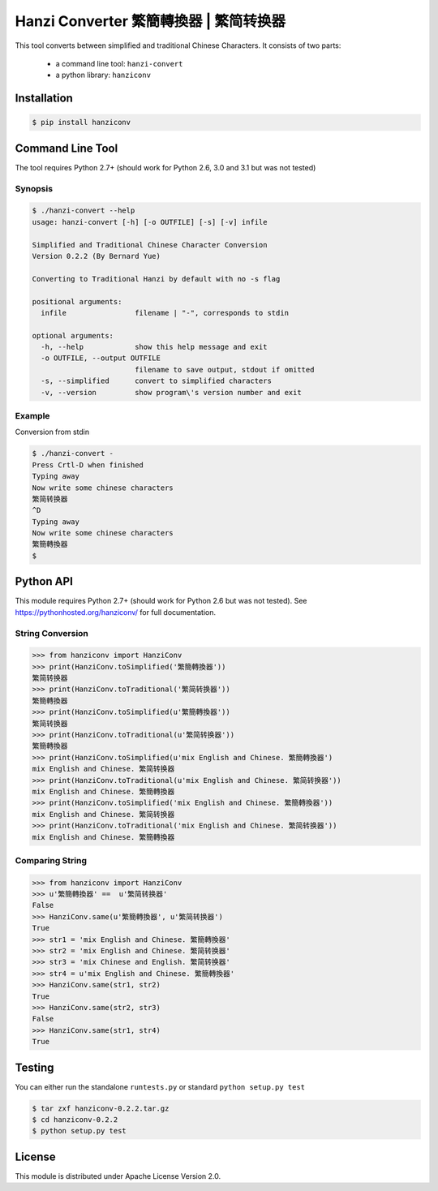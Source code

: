 Hanzi Converter 繁簡轉換器 | 繁简转换器
=======================================

This tool converts between simplified and traditional Chinese Characters.
It consists of two parts:

  - a command line tool: ``hanzi-convert``
  - a python library: ``hanziconv``

.. image:: https://travis-ci.org/berniey/hanziconv.png?branch=master
   :target: https://travis-ci.org/berniey/hanziconv
   :alt: Build Statu

.. image:: https://pypip.in/version/hanziconv/badge.svg?text=version
   :target: https://pypi.python.org/pypi/hanziconv/
   :alt: Latest Version

.. image:: https://raw.githubusercontent.com/berniey/hanziconv/master/docs/_static/doc-0.2.2-brightgreen.png
   :target: https://pythonhosted.org/hanziconv/
   :alt: Documentation

.. image:: https://raw.githubusercontent.com/berniey/hanziconv/master/docs/_static/license.png
   :target: https://raw.githubusercontent.com/berniey/hanziconv/master/LICENSE
   :alt: License

Installation
------------

.. code-block:: sh

    $ pip install hanziconv


Command Line Tool
-----------------

The tool requires Python 2.7+ (should work for Python 2.6, 3.0 and 3.1 but
was not tested)

Synopsis
********

.. code-block:: sh

    $ ./hanzi-convert --help
    usage: hanzi-convert [-h] [-o OUTFILE] [-s] [-v] infile

    Simplified and Traditional Chinese Character Conversion
    Version 0.2.2 (By Bernard Yue)

    Converting to Traditional Hanzi by default with no -s flag

    positional arguments:
      infile                filename | "-", corresponds to stdin

    optional arguments:
      -h, --help            show this help message and exit
      -o OUTFILE, --output OUTFILE
                            filename to save output, stdout if omitted
      -s, --simplified      convert to simplified characters
      -v, --version         show program\'s version number and exit


Example
*******

Conversion from stdin

.. code-block:: sh

    $ ./hanzi-convert -
    Press Crtl-D when finished
    Typing away
    Now write some chinese characters
    繁简转换器
    ^D
    Typing away
    Now write some chinese characters
    繁簡轉換器
    $


Python API
----------

This module requires Python 2.7+ (should work for Python 2.6 but was not
tested).  See https://pythonhosted.org/hanziconv/ for full documentation.

String Conversion
*****************

.. code-block:: pycon

    >>> from hanziconv import HanziConv
    >>> print(HanziConv.toSimplified('繁簡轉換器'))
    繁简转换器
    >>> print(HanziConv.toTraditional('繁简转换器'))
    繁簡轉換器
    >>> print(HanziConv.toSimplified(u'繁簡轉換器'))
    繁简转换器
    >>> print(HanziConv.toTraditional(u'繁简转换器'))
    繁簡轉換器
    >>> print(HanziConv.toSimplified(u'mix English and Chinese. 繁簡轉換器')
    mix English and Chinese. 繁简转换器
    >>> print(HanziConv.toTraditional(u'mix English and Chinese. 繁简转换器'))
    mix English and Chinese. 繁簡轉換器
    >>> print(HanziConv.toSimplified('mix English and Chinese. 繁簡轉換器'))
    mix English and Chinese. 繁简转换器
    >>> print(HanziConv.toTraditional('mix English and Chinese. 繁简转换器'))
    mix English and Chinese. 繁簡轉換器


Comparing String
****************

.. code-block:: pycon

    >>> from hanziconv import HanziConv
    >>> u'繁簡轉換器' ==  u'繁简转换器'
    False
    >>> HanziConv.same(u'繁簡轉換器', u'繁简转换器')
    True
    >>> str1 = 'mix English and Chinese. 繁簡轉換器'
    >>> str2 = 'mix English and Chinese. 繁简转换器'
    >>> str3 = 'mix Chinese and English. 繁简转换器'
    >>> str4 = u'mix English and Chinese. 繁簡轉換器'
    >>> HanziConv.same(str1, str2)
    True
    >>> HanziConv.same(str2, str3)
    False
    >>> HanziConv.same(str1, str4)
    True


Testing
-------
You can either run the standalone ``runtests.py`` or standard
``python setup.py test``

.. code-block:: sh

    $ tar zxf hanziconv-0.2.2.tar.gz
    $ cd hanziconv-0.2.2
    $ python setup.py test


License
-------
This module is distributed under Apache License Version 2.0.

